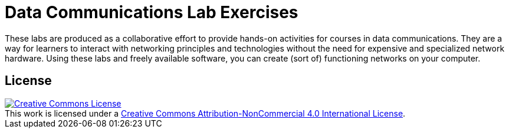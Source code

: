 = Data Communications Lab Exercises

These labs are produced as a collaborative effort to provide hands-on activities for courses in data communications.
They are a way for learners to interact with networking principles and technologies without the need for expensive and specialized network hardware.
Using these labs and freely available software, you can create (sort of) functioning networks on your computer.

== License

++++
<a rel="license" href="http://creativecommons.org/licenses/by-nc/4.0/"><img alt="Creative Commons License" style="border-width:0" src="https://i.creativecommons.org/l/by-nc/4.0/88x31.png" /></a><br />This work is licensed under a <a rel="license" href="http://creativecommons.org/licenses/by-nc/4.0/">Creative Commons Attribution-NonCommercial 4.0 International License</a>.
++++
